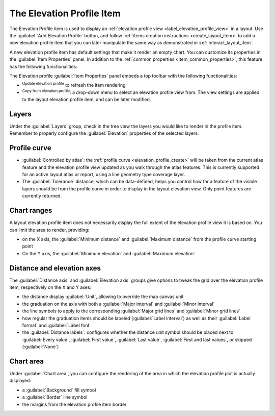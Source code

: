 .. index:: Layout; Elevation profile item
.. _layout_elevation_profile_item:

The Elevation Profile Item
==========================

.. only:: html

   .. contents::
      :local:


The Elevation Profile item is used to display an :ref:`elevation profile view <label_elevation_profile_view>` in a layout.
Use the |elevationProfile| :guilabel:`Add Elevation Profile` button,
and follow :ref:`items creation instructions <create_layout_item>` to add a new
elevation profile item that you can later manipulate the same way as demonstrated in :ref:`interact_layout_item`.

A new elevation profile item has default settings that make it render an empty chart.
You can customize its properties in the :guilabel:`Item Properties` panel.
In addition to the :ref:`common properties <item_common_properties>`,
this feature has the following functionalities:

.. todo: add properties screenshot
   .. _figure_layout_elevationprofile_prop:

   .. figure:: img/elevationprofile_properties.png
   :align: center
   :width: 20em

   Elevation Profile Item Properties


The Elevation profile :guilabel:`Item Properties` panel embeds a top toolbar
with the following functionalities:

* |refresh| :sup:`Update elevation profile` to refresh the item rendering
* |copyProfileSettings| :sup:`Copy from elevation profile`: a drop-down menu to select an elevation profile view from.
  The view settings are applied to the layout elevation profile item, and can be later modified.

Layers
------

Under the :guilabel:`Layers` group, check in the tree view the layers
you would like to render in the profile item.
Remember to properly configure the :guilabel:`Elevation` properties of the selected layers.

Profile curve
-------------

* |unchecked| :guilabel:`Controlled by atlas`:
  the :ref:`profile curve <elevation_profile_create>` will be taken from the current atlas feature
  and the elevation profile view updated as you walk through the atlas features.
  This is currently supported for an active layout atlas or report, using a line geometry type coverage layer.
* The :guilabel:`Tolerance` distance, which can be data-defined, helps you control how far a feature of the visible layers
  should be from the profile curve in order to display in the layout elevation view.
  Only point features are currently returned.

Chart ranges
------------

A layout elevation profile item does not necessarily display the full extent of the elevation profile view it is based on.
You can limit the area to render, providing:

* on the X axis, the :guilabel:`Minimum distance` and :guilabel:`Maximum distance` from the profile curve starting point
* On the Y axis, the :guilabel:`Minimum elevation` and :guilabel:`Maximum elevation`

Distance and elevation axes
---------------------------

The :guilabel:`Distance axis` and :guilabel:`Elevation axis` groups give options
to tweak the grid over the elevation profile item, respectively on the X and Y axes:

* the distance display :guilabel:`Unit`, allowing to override the map canvas unit
* the graduation on the axis with both a :guilabel:`Major interval` and :guilabel:`Minor interval`
* the line symbols to apply to the corresponding :guilabel:`Major grid lines` and :guilabel:`Minor grid lines`
* how regular the graduation items should be labeled (:guilabel:`Label interval`)
  as well as their :guilabel:`Label format` and :guilabel:`Label font`
* the :guilabel:`Distance labels`: configures whether the distance unit symbol should be placed
  next to :guilabel:`Every value`, :guilabel:`First value`, :guilabel:`Last value`,
  :guilabel:`First and last values`, or skipped (:guilabel:`None`)

Chart area
----------

Under :guilabel:`Chart area`, you can configure the rendering of the area
in which the elevation profile plot is actually displayed:

* a :guilabel:`Background` fill symbol
* a :guilabel:`Border` line symbol
* the margins from the elevation profile item border


.. Substitutions definitions - AVOID EDITING PAST THIS LINE
   This will be automatically updated by the find_set_subst.py script.
   If you need to create a new substitution manually,
   please add it also to the substitutions.txt file in the
   source folder.

.. |copyProfileSettings| image:: /static/common/mActionCopyProfileSettings.png
   :width: 1.5em
.. |elevationProfile| image:: /static/common/mActionElevationProfile.png
   :width: 1.5em
.. |refresh| image:: /static/common/mActionRefresh.png
   :width: 1.5em
.. |unchecked| image:: /static/common/unchecked.png
   :width: 1.3em
